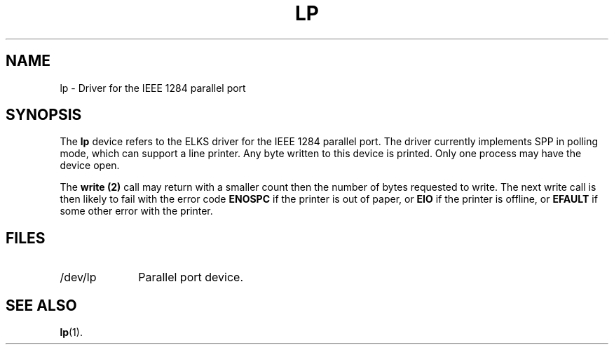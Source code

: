.TH LP 4
.SH NAME
lp \- Driver for the IEEE 1284 parallel port
.SH SYNOPSIS
The
.B lp
device refers to the ELKS driver for the IEEE 1284 parallel port.  The driver
currently implements SPP in polling mode, which can support a line printer. Any
byte written to this device is printed.  Only one process may have the device
open.
.PP
The
.B write (2)
call may return with a smaller count then the number of bytes requested to
write.  The next write call is then likely to fail with the error code
.B ENOSPC
if the printer is out of paper, or
.B EIO
if the printer is offline, or
.B EFAULT
if some other error with the printer.
.SH FILES
.TP 10
/dev/lp
Parallel port device.
.SH "SEE ALSO"
.BR lp (1).
